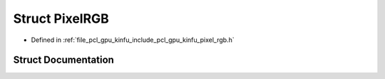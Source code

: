 .. _exhale_struct_structpcl_1_1gpu_1_1_pixel_r_g_b:

Struct PixelRGB
===============

- Defined in :ref:`file_pcl_gpu_kinfu_include_pcl_gpu_kinfu_pixel_rgb.h`


Struct Documentation
--------------------


.. doxygenstruct:: pcl::gpu::PixelRGB
   :members:
   :protected-members:
   :undoc-members: